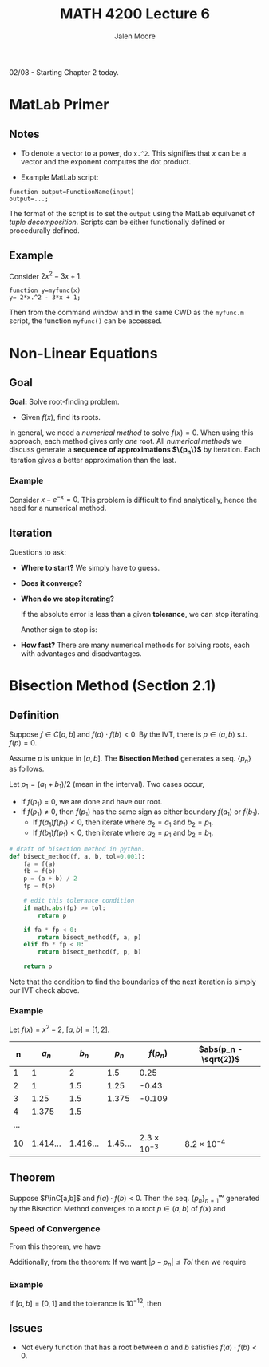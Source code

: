 #+title: MATH 4200 Lecture 6
#+author: Jalen Moore

02/08 - Starting Chapter 2 today.

* MatLab Primer
** Notes

- To denote a vector to a power, do ~x.^2~. This signifies that $x$ can be a vector and the exponent computes the dot product.

- Example MatLab script:
#+begin_src text
  function output=FunctionName(input)
  output=...;
#+end_src

The format of the script is to set the ~output~ using the MatLab equilvanet of /tuple decomposition/. Scripts can be either functionally defined or procedurally defined.

** Example

Consider $2x^2 - 3x +1$.

#+begin_src text
  function y=myfunc(x)
  y= 2*x.^2 - 3*x + 1;
#+end_src

Then from the command window and in the same CWD as the ~myfunc.m~ script, the function ~myfunc()~ can be accessed.

* Non-Linear Equations
** Goal

*Goal:* Solve root-finding problem.
- Given $f(x)$, find its roots.

In general, we need a /numerical method/ to solve $f(x)=0$. When using this approach, each method gives only /one/ root. All /numerical methods/ we discuss generate a *sequence of approximations $\{p_n\}$* by iteration. Each iteration gives a better approximation than the last.

*** Example

Consider $x - e^{-x}=0$. This problem is difficult to find analytically, hence the need for a numerical method.

** Iteration

Questions to ask:

- *Where to start?* We simply have to guess.
- *Does it converge?*
- *When do we stop iterating?*

    \begin{align*}
    |f(p_n) | \leq ToP.
    \end{align*}

    If the absolute error is less than a given *tolerance*, we can stop iterating.

    \begin{align*}
    | P_n - P_{n-1} | \leq Tol.
    \end{align*}

    Another sign to stop is:

    \begin{align*}
        \left| \frac{P_n - P_{n-1}}{P_n} \right| \leq Top.
    \end{align*}

- *How fast?* There are many numerical methods for solving roots, each with advantages and disadvantages.

* Bisection Method (Section 2.1)
** Definition

Suppose $f\in C[a,b]$ and $f(a)\cdot f(b) < 0$. By the IVT, there is $p\in(a,b)$ s.t. $f(p)=0$.

Assume $p$ is unique in $[a,b]$. The *Bisection Method* generates a seq. $\{p_n\}$ as follows.

\begin{align*}
  a_1 = a;\\
  b_1 = b.
\end{align*}

Let $p_1 = (a_1 + b_1) / 2$ (mean in the interval). Two cases occur,

- If $f(p_1)=0$, we are done and have our root.
- If $f(p_1)\neq 0$, then $f(p_1)$ has the same sign as either boundary $f(a_1)$ or $f(b_1)$.
  - If $f(a_1)f(p_1) < 0$, then iterate where $a_2 = a_1$ and $b_2 = p_1$.
  - If $f(b_1)f(p_1) < 0$, then iterate where $a_2 = p_1$ and $b_2 = b_1$.

#+begin_src python
  # draft of bisection method in python.
  def bisect_method(f, a, b, tol=0.001):
      fa = f(a)
      fb = f(b)
      p = (a + b) / 2
      fp = f(p)

      # edit this tolerance condition
      if math.abs(fp) >= tol:
          return p

      if fa * fp < 0:
          return bisect_method(f, a, p)
      elif fb * fp < 0:
          return bisect_method(f, p, b)

      return p
#+end_src

Note that the condition to find the boundaries of the next iteration is simply our IVT check above.

*** Example

Let $f(x)=x^2-2$, $[a,b]=[1,2]$.

|   n |         $a_n$ |         $b_n$ |        $p_n$ |    $f(p_n)$ | $abs(p_n - \sqrt{2})$ |
|-----+---------------+---------------+--------------+-------------+-----------------------|
|   1 |             1 |             2 |          1.5 |        0.25 |                       |
|   2 |             1 |           1.5 |         1.25 |       -0.43 |                       |
|   3 |          1.25 |           1.5 |        1.375 |      -0.109 |                       |
|   4 |         1.375 |           1.5 |              |             |                       |
| ... |               |               |              |             |                       |
|  10 | $1.414\ldots$ | $1.416\ldots$ | $1.45\ldots$ | $2.3\times 10^{-3}$ | $8.2\times 10^{-4}$   |

** Theorem

Suppose $f\inC[a,b]$ and $f(a)\cdot f(b) < 0$. Then the seq. $\{p_n\}_{n=1}^\infty$ generated by the Bisection Method converges to a root $p\in(a,b)$ of $f(x)$ and

\begin{align*}
  \left| p - p_n \right| \leq \frac{b- a}{2^n} \text{ for } n=1,2,\ldots
\end{align*}

*** Speed of Convergence

From this theorem, we have

\begin{align*}
  p_n = p + O\left(\frac{1}{2^n}\right).
\end{align*}

Additionally, from the theorem: If we want $|p-p_n|\leq Tol$ then we require

\begin{align*}
  \frac{b-a}{2^n} \leq Tol,\\
  \Rightarrow n \geq \frac{\ln{\frac{b-a}{Tol.}}}{\ln{2}}.
\end{align*}

*** Example

If $[a,b]=[0,1]$ and the tolerance is $10^{-12}$, then

\begin{align*}
  n \geq \frac{\ln{\frac{1-0}{10^{-12}}}}{\ln{2}} \approx 37.
\end{align*}

** Issues

- Not every function that has a root between $a$ and $b$ satisfies $f(a)\cdot f(b)<0$.
